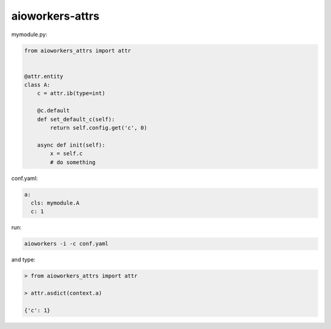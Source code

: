 aioworkers-attrs
================


mymodule.py:

.. code-block:: python

  from aioworkers_attrs import attr


  @attr.entity
  class A:
      c = attr.ib(type=int)

      @c.default
      def set_default_c(self):
          return self.config.get('c', 0)

      async def init(self):
          x = self.c
          # do something


conf.yaml:

.. code-block:: yaml

  a:
    cls: mymodule.A
    c: 1


run:

.. code-block:: bash

  aioworkers -i -c conf.yaml


and type:

.. code-block:: python

  > from aioworkers_attrs import attr

  > attr.asdict(context.a)

  {'c': 1}
